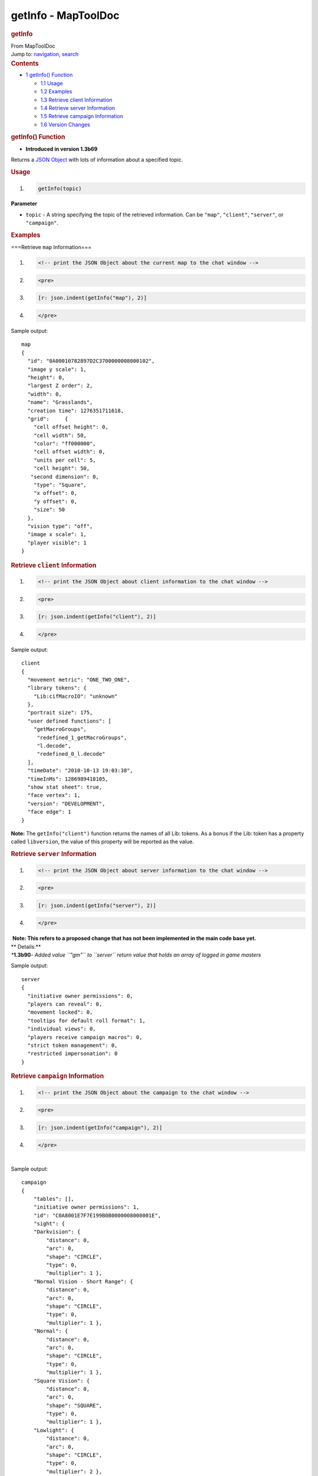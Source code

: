 ====================
getInfo - MapToolDoc
====================

.. contents::
   :depth: 3
..

.. container:: noprint
   :name: mw-page-base

.. container:: noprint
   :name: mw-head-base

.. container:: mw-body
   :name: content

   .. container:: mw-indicators

   .. rubric:: getInfo
      :name: firstHeading
      :class: firstHeading

   .. container:: mw-body-content
      :name: bodyContent

      .. container::
         :name: siteSub

         From MapToolDoc

      .. container::
         :name: contentSub

      .. container:: mw-jump
         :name: jump-to-nav

         Jump to: `navigation <#mw-head>`__, `search <#p-search>`__

      .. container:: mw-content-ltr
         :name: mw-content-text

         .. container:: toc
            :name: toc

            .. container::
               :name: toctitle

               .. rubric:: Contents
                  :name: contents

            -  `1 getInfo() Function <#getInfo.28.29_Function>`__

               -  `1.1 Usage <#Usage>`__
               -  `1.2 Examples <#Examples>`__
               -  `1.3 Retrieve client
                  Information <#Retrieve_client_Information>`__
               -  `1.4 Retrieve server
                  Information <#Retrieve_server_Information>`__
               -  `1.5 Retrieve campaign
                  Information <#Retrieve_campaign_Information>`__
               -  `1.6 Version Changes <#Version_Changes>`__

         .. rubric:: getInfo() Function
            :name: getinfo-function

         .. container:: template_version

            • **Introduced in version 1.3b69**

         .. container:: template_description

            Returns a `JSON Object <JSON_Object>`__ with
            lots of information about a specified topic.

         .. rubric:: Usage
            :name: usage

         .. container:: mw-geshi mw-code mw-content-ltr

            .. container:: mtmacro source-mtmacro

               #. .. code-block:: none

                     getInfo(topic)

         **Parameter**

         -  ``topic`` - A string specifying the topic of the retrieved
            information. Can be ``"map"``, ``"client"``, ``"server"``,
            or ``"campaign"``.

         .. rubric:: Examples
            :name: examples

         .. container:: template_examples

            ===Retrieve ``map`` Information===

            .. container:: mw-geshi mw-code mw-content-ltr

               .. container:: mtmacro source-mtmacro

                  #. .. code-block:: none

                        <!-- print the JSON Object about the current map to the chat window -->

                  #. .. code-block:: none

                        <pre>

                  #. .. code-block:: none

                        [r: json.indent(getInfo("map"), 2)]

                  #. .. code-block:: none

                        </pre>

            Sample output:

            ::

               map
               {
                 "id": "0A00010782897D2C3700000008000102",
                 "image y scale": 1,
                 "height": 0,
                 "largest Z order": 2,
                 "width": 0,
                 "name": "Grasslands",
                 "creation time": 1276351711618,
                 "grid":     {
                   "cell offset height": 0,
                   "cell width": 50,
                   "color": "ff000000",
                   "cell offset width": 0,
                   "units per cell": 5,
                   "cell height": 50,
                  "second dimension": 0,
                   "type": "Square",
                   "x offset": 0,
                   "y offset": 0,
                   "size": 50
                 },
                 "vision type": "off",
                 "image x scale": 1,
                 "player visible": 1
               }

            .. rubric:: Retrieve ``client`` Information
               :name: retrieve-client-information

            .. container:: mw-geshi mw-code mw-content-ltr

               .. container:: mtmacro source-mtmacro

                  #. .. code-block:: none

                        <!-- print the JSON Object about client information to the chat window -->

                  #. .. code-block:: none

                        <pre>

                  #. .. code-block:: none

                        [r: json.indent(getInfo("client"), 2)]

                  #. .. code-block:: none

                        </pre>

            Sample output:

            ::

               client
               {
                 "movement metric": "ONE_TWO_ONE",
                 "library tokens": {
                   "Lib:cifMacroIO": "unknown"
                 },
                 "portrait size": 175,
                 "user defined functions": [
                   "getMacroGroups",
                    "redefined_1_getMacroGroups",
                    "l.decode",
                    "redefined_0_l.decode"
                 ],
                 "timeDate": "2010-10-13 19:03:38",
                 "timeInMs": 1286989418105,
                 "show stat sheet": true,
                 "face vertex": 1,
                 "version": "DEVELOPMENT",
                 "face edge": 1
               }

            **Note:** The ``getInfo("client")`` function returns the
            names of all Lib: tokens. As a bonus if the Lib: token has a
            property called ``libversion``, the value of this property
            will be reported as the value.

            .. rubric:: Retrieve ``server`` Information
               :name: retrieve-server-information

            .. container:: mw-geshi mw-code mw-content-ltr

               .. container:: mtmacro source-mtmacro

                  #. .. code-block:: none

                        <!-- print the JSON Object about server information to the chat window -->

                  #. .. code-block:: none

                        <pre>

                  #. .. code-block:: none

                        [r: json.indent(getInfo("server"), 2)]

                  #. .. code-block:: none

                        </pre>

            .. container:: template_proposed

               |  **Note: This refers to a proposed change that has not
                 been implemented in the main code base yet.**
               | ** Details:**
               | *\**\ **1.3b90**\ *- Added value ``"gm"`` to ``server``
                 return value that holds an array of logged in game
                 masters*

            Sample output:

            ::

               server
               {
                 "initiative owner permissions": 0,
                 "players can reveal": 0,
                 "movement locked": 0,
                 "tooltips for default roll format": 1,
                 "individual views": 0,
                 "players receive campaign macros": 0,
                 "strict token management": 0,
                 "restricted impersonation": 0
               }

            .. rubric:: Retrieve ``campaign`` Information
               :name: retrieve-campaign-information

            .. container:: mw-geshi mw-code mw-content-ltr

               .. container:: mtmacro source-mtmacro

                  #. .. code-block:: none

                        <!-- print the JSON Object about the campaign to the chat window -->

                  #. .. code-block:: none

                        <pre>

                  #. .. code-block:: none

                        [r: json.indent(getInfo("campaign"), 2)]

                  #. .. code-block:: none

                        </pre>

            | 
            | Sample output:

            ::

               campaign
               {
                   "tables": [],
                   "initiative owner permissions": 1,
                   "id": "C0A8001E7F7E199B0B0000008008001E",
                   "sight": {
                   "Darkvision": {
                       "distance": 0,
                       "arc": 0,
                       "shape": "CIRCLE",
                       "type": 0,
                       "multiplier": 1 },
                   "Normal Vision - Short Range": {
                       "distance": 0,
                       "arc": 0,
                       "shape": "CIRCLE",
                       "type": 0,
                       "multiplier": 1 },
                   "Normal": {
                       "distance": 0,
                       "arc": 0,
                       "shape": "CIRCLE",
                       "type": 0,
                       "multiplier": 1 },
                   "Square Vision": {
                       "distance": 0,
                       "arc": 0,
                       "shape": "SQUARE",
                       "type": 0,
                       "multiplier": 1 },
                   "Lowlight": {
                       "distance": 0,
                       "arc": 0,
                       "shape": "CIRCLE",
                       "type": 0,
                       "multiplier": 2 },
                   "Conic Vision": {
                       "distance": 120,
                       "arc": 120,
                       "shape": "CONE",
                       "type": 0,
                       "multiplier": 1 }
                   },
                   "initiative movement locked": 1,
                   "light sources": {
                   "D20": [
                       {
                       "name": "Lantern, Hooded - 30",
                       "light segments": [
                           {
                           "GM": false,
                           "arcAngle": 360,
                           "facingOffset": 0,
                           "ownerOnly": false,
                           "paint": null,
                           "radius": 30,
                           "shape": null },
                           {
                           "GM": false,
                           "arcAngle": 360,
                           "facingOffset": 0,
                           "ownerOnly": false,
                           "paint": {"color":1677721600},
                           "radius": 60,
                           "shape": null } ],
                       "type": "NORMAL",
                       "max range": 60 },
                       {
                       "name": "Candle - 5",
                       "light segments": [
                           {
                           "GM": false,
                           "arcAngle": 360,
                           "facingOffset": 0,
                           "ownerOnly": false,
                           "paint": null,
                           "radius": 5,
                           "shape": null },
                           {
                           "GM": false,
                           "arcAngle": 360,
                           "facingOffset": 0,
                           "ownerOnly": false,
                           "paint": {"color":1677721600},
                           "radius": 10,
                           "shape": null } ],
                       "type": "NORMAL",
                       "max range": 10 },
                       {
                       "name": "Lamp - 15",
                       "light segments": [
                           {
                           "GM": false,
                           "arcAngle": 360,
                           "facingOffset": 0,
                           "ownerOnly": false,
                           "paint": null,
                           "radius": 15,
                           "shape": null },
                           {
                           "GM": false,
                           "arcAngle": 360,
                           "facingOffset": 0,
                           "ownerOnly": false,
                           "paint": {"color":1677721600},
                           "radius": 30,
                           "shape": null } ],
                       "type": "NORMAL",
                       "max range": 30 },
                       {
                       "name": "Torch - 20",
                       "light segments": [
                           {
                           "GM": false,
                           "arcAngle": 360,
                           "facingOffset": 0,
                           "ownerOnly": false,
                           "paint": null,
                           "radius": 20,
                           "shape": null },
                           {
                           "GM": false,
                           "arcAngle": 360,
                           "facingOffset": 0,
                           "ownerOnly": false,
                           "paint": {"color":1677721600},
                           "radius": 40,
                           "shape": null } ],
                       "type": "NORMAL",
                       "max range": 40 },
                       {
                       "name": "Sunrod - 30",
                       "light segments": [
                           {
                           "GM": false,
                           "arcAngle": 360,
                           "facingOffset": 0,
                           "ownerOnly": false,
                           "paint": null,
                           "radius": 30,
                           "shape": null },
                           {
                           "GM": false,
                           "arcAngle": 360,
                           "facingOffset": 0,
                           "ownerOnly": false,
                           "paint": {"color":1677721600},
                           "radius": 60,
                           "shape": null } ],
                       "type": "NORMAL",
                       "max range": 60 },
                       {
                       "name": "Everburning - 20",
                       "light segments": [
                           {
                           "GM": false,
                           "arcAngle": 360,
                           "facingOffset": 0,
                           "ownerOnly": false,
                           "paint": null,
                           "radius": 20,
                           "shape": null },
                           {
                           "GM": false,
                           "arcAngle": 360,
                           "facingOffset": 0,
                           "ownerOnly": false,
                           "paint": {"color":1677721600},
                           "radius": 40,
                           "shape": null } ],
                       "type": "NORMAL",
                       "max range": 40 } ],
                   "Generic": [
                       {
                       "name": "5",
                       "light segments": [
                           {
                           "GM": false,
                           "arcAngle": 360,
                           "facingOffset": 0,
                           "ownerOnly": false,
                           "paint": null,
                           "radius": 5,
                           "shape": null } ],
                       "type": "NORMAL",
                       "max range": 5 },
                       {
                       "name": "40",
                       "light segments": [
                           {
                           "GM": false,
                           "arcAngle": 360,
                           "facingOffset": 0,
                           "ownerOnly": false,
                           "paint": null,
                           "radius": 40,
                           "shape": null } ],
                       "type": "NORMAL",
                       "max range": 40 },
                       {
                       "name": "20",
                       "light segments": [
                           {
                           "GM": false,
                           "arcAngle": 360,
                           "facingOffset": 0,
                           "ownerOnly": false,
                           "paint": null,
                           "radius": 20,
                           "shape": null } ],
                       "type": "NORMAL",
                       "max range": 20 },
                       {
                       "name": "60",
                       "light segments": [
                           {
                           "GM": false,
                           "arcAngle": 360,
                           "facingOffset": 0,
                           "ownerOnly": false,
                           "paint": null,
                           "radius": 60,
                           "shape": null } ],
                       "type": "NORMAL",
                       "max range": 60 },
                       {
                       "name": "15",
                       "light segments": [
                           {
                           "GM": false,
                           "arcAngle": 360,
                           "facingOffset": 0,
                           "ownerOnly": false,
                           "paint": null,
                           "radius": 15,
                           "shape": null } ],
                       "type": "NORMAL",
                       "max range": 15 },
                       {
                       "name": "30",
                       "light segments": [
                           {
                           "GM": false,
                           "arcAngle": 360,
                           "facingOffset": 0,
                           "ownerOnly": false,
                           "paint": null,
                           "radius": 30,
                           "shape": null } ],
                       "type": "NORMAL",
                       "max range": 30 } ] },
                   "bars": {
                   "no group": [
                       {
                       "increment": 0,
                       "side": "TOP",
                       "name": "Health" } ] },
                   "states": {
                   "no group": [
                       "Incapacitated",
                       "Disabled",
                       "Other2",
                       "Other",
                       "Other3",
                       "Prone",
                       "Hidden",
                       "Dead",
                       "Other4" ] },
                   "remote repository": [],
                   "zones": {
                   "Grasslands": "C0A8001E7E7F199B0C0000008008001E" }
               }

         .. rubric:: Version Changes
            :name: version-changes

         .. container:: template_changes

            -  **1.3b70** - Added "``campaign"`` option for ``topic``
            -  **1.3b76** - Added values ``"timeInMS"`` and
               "``timeDate"`` to both ``client`` and ``server`` return
               values

            .. container:: template_proposed

               |  **Note: This refers to a proposed change that has not
                 been implemented in the main code base yet.**
               | ** Details:**
               | *\**\ **1.3b90**\ *- Added value ``"gm"`` to ``server``
                 return value that holds an array of logged in game
                 masters*

      .. container:: printfooter

         Retrieved from
         "http://lmwcs.com/maptool/index.php?title=getInfo&oldid=6190"

